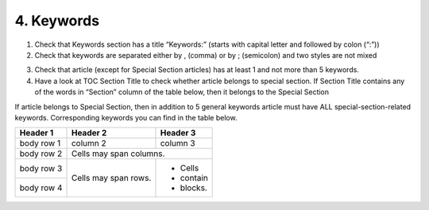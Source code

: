 4. Keywords
===========

1. Check that Keywords section has a title “Keywords:” (starts with capital letter and followed by colon (“:”))

2. Check that keywords are separated either by , (comma) or by ; (semicolon) and two styles are not mixed

.. image:: /_static/pic6_keywords_separ.png
   :target: ../../_static/pic6_keywords_separ.png
   :alt: Keywords

3. Check that article (except for Special Section articles) has at least 1 and not more than 5 keywords.

4. Have a look at TOC Section Title to check whether article belongs to special section. If Section Title contains any of the words in “Section” column of the table below, then it belongs to the Special Section

.. image:: /_static/pic7_special_section.png
   :target: ../../_static/pic7_special_section..png
   :alt: Special Section

If article belongs to Special Section, then in addition to 5 general keywords article must have ALL special-section-related keywords. Corresponding keywords you can find in the table below. 

+------------+------------+-----------+ 
| Header 1   | Header 2   | Header 3  | 
+============+============+===========+ 
| body row 1 | column 2   | column 3  | 
+------------+------------+-----------+ 
| body row 2 | Cells may span columns.| 
+------------+------------+-----------+ 
| body row 3 | Cells may  | - Cells   | 
+------------+ span rows. | - contain | 
| body row 4 |            | - blocks. | 
+------------+------------+-----------+


+----------------------------------+-----------------+
|             Section              |      Keywords   |
+==================================+=================+
| Pathology   					   | Pathology       |
+----------------------------------+-----------------+
| Chromosome                       | Chromosome      |
+----------------------------------+-----------------+
| Gerotarget (Focus on Aging)	   | Gerotarget      |
+----------------------------------+-----------------+
| Autophagy						   | Autophagy       |
+----------------------------------+-----------------+
| Neuroscience					   | Neuroscience    |
+----------------------------------+-----------------+
| Immunology					   | Immunology      |
+----------------------------------+-----------------+

